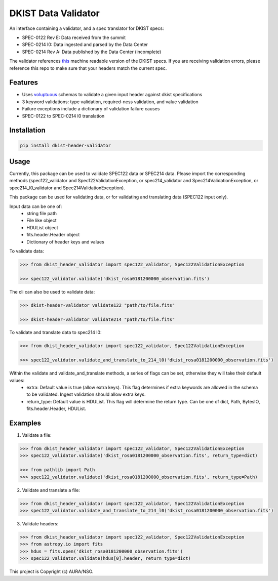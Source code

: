 DKIST Data Validator
===========================

An interface containing a validator, and a spec translator for DKIST specs:

- SPEC-0122 Rev E: Data received from the summit

- SPEC-0214 l0: Data ingested and parsed by the Data Center

- SPEC-0214 Rev A: Data published by the Data Center (incomplete)

The validator references `this <https://pypi.org/project/dkist-fits-specifications/>`__ machine readable version of the DKIST specs. If you are receiving validation errors, please reference this repo to make sure that your headers match the current spec.

Features
--------

-  Uses `voluptuous <https://pypi.org/project/voluptuous/>`__ schemas to
   validate a given input header against dkist specifications

-  3 keyword validations: type validation, required-ness validation, and value validation

-  Failure exceptions include a dictionary of validation failure causes

-  SPEC-0122 to SPEC-0214 l0 translation


Installation
------------

.. code:: bash

   pip install dkist-header-validator


Usage
--------
Currently, this package can be used to validate SPEC122 data or SPEC214 data. Please import the
corresponding methods (spec122_validator and Spec122ValidationException, or spec214_validator and Spec214ValidationException, or spec214_l0_validator and Spec214ValidationException).

This package can be used for validating data, or for validating and translating data (SPEC122 input only).

Input data can be one of:
    - string file path
    - File like object
    - HDUList object
    - fits.header.Header object
    - Dictionary of header keys and values

To validate data:

.. code:: python

    >>> from dkist_header_validator import spec122_validator, Spec122ValidationException

    >>> spec122_validator.validate('dkist_rosa0181200000_observation.fits')

The cli can also be used to validate data:

.. code:: bash

    >>> dkist-header-validator validate122 "path/to/file.fits"

    >>> dkist-header-validator validate214 "path/to/file.fits"

To validate and translate data to spec214 l0:

.. code:: python

    >>> from dkist_header_validator import spec122_validator, Spec122ValidationException

    >>> spec122_validator.validate_and_translate_to_214_l0('dkist_rosa0181200000_observation.fits')


Within the validate and validate_and_translate methods, a series of flags can be set, otherwise they will take their default values:
    - extra: Default value is true (allow extra keys). This flag determines if extra keywords are allowed in the schema to be validated. Ingest validation should allow extra keys.
    - return_type: Default value is HDUList. This flag will determine the return type. Can be one of dict, Path, BytesIO, fits.header.Header, HDUList.


Examples
--------
1. Validate a file:

.. code:: python

    >>> from dkist_header_validator import spec122_validator, Spec122ValidationException
    >>> spec122_validator.validate('dkist_rosa0181200000_observation.fits', return_type=dict)

    >>> from pathlib import Path
    >>> spec122_validator.validate('dkist_rosa0181200000_observation.fits', return_type=Path)

2. Validate and translate a file:

.. code:: python

    >>> from dkist_header_validator import spec122_validator, Spec122ValidationException
    >>> spec122_validator.validate_and_translate_to_214_l0('dkist_rosa0181200000_observation.fits')


3. Validate headers:

.. code:: python

    >>> from dkist_header_validator import spec122_validator, Spec122ValidationException
    >>> from astropy.io import fits
    >>> hdus = fits.open('dkist_rosa0181200000_observation.fits')
    >>> spec122_validator.validate(hdus[0].header, return_type=dict)


This project is Copyright (c) AURA/NSO.
